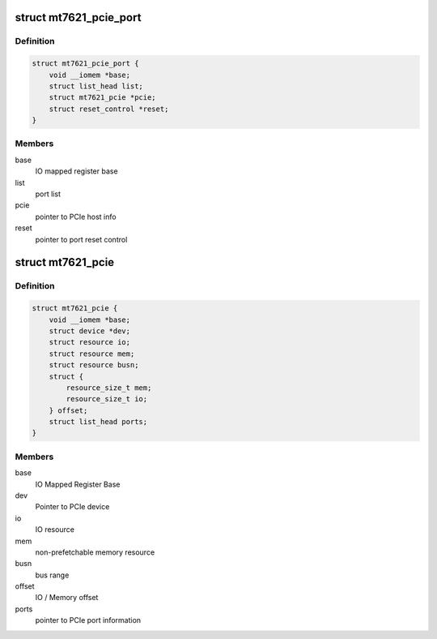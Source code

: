 .. -*- coding: utf-8; mode: rst -*-
.. src-file: drivers/staging/mt7621-pci/pci-mt7621.c

.. _`mt7621_pcie_port`:

struct mt7621_pcie_port
=======================

.. c:type:: struct mt7621_pcie_port

    PCIe port information

.. _`mt7621_pcie_port.definition`:

Definition
----------

.. code-block:: c

    struct mt7621_pcie_port {
        void __iomem *base;
        struct list_head list;
        struct mt7621_pcie *pcie;
        struct reset_control *reset;
    }

.. _`mt7621_pcie_port.members`:

Members
-------

base
    IO mapped register base

list
    port list

pcie
    pointer to PCIe host info

reset
    pointer to port reset control

.. _`mt7621_pcie`:

struct mt7621_pcie
==================

.. c:type:: struct mt7621_pcie

    PCIe host information

.. _`mt7621_pcie.definition`:

Definition
----------

.. code-block:: c

    struct mt7621_pcie {
        void __iomem *base;
        struct device *dev;
        struct resource io;
        struct resource mem;
        struct resource busn;
        struct {
            resource_size_t mem;
            resource_size_t io;
        } offset;
        struct list_head ports;
    }

.. _`mt7621_pcie.members`:

Members
-------

base
    IO Mapped Register Base

dev
    Pointer to PCIe device

io
    IO resource

mem
    non-prefetchable memory resource

busn
    bus range

offset
    IO / Memory offset

ports
    pointer to PCIe port information

.. This file was automatic generated / don't edit.

